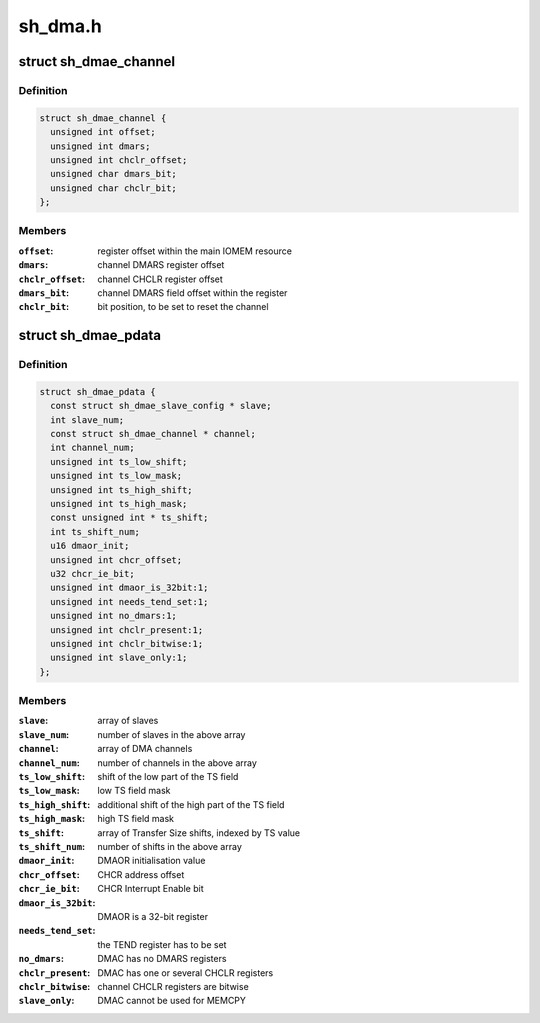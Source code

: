 .. -*- coding: utf-8; mode: rst -*-

========
sh_dma.h
========


.. _`sh_dmae_channel`:

struct sh_dmae_channel
======================

.. c:type:: sh_dmae_channel

    DMAC channel platform data


.. _`sh_dmae_channel.definition`:

Definition
----------

.. code-block:: c

  struct sh_dmae_channel {
    unsigned int offset;
    unsigned int dmars;
    unsigned int chclr_offset;
    unsigned char dmars_bit;
    unsigned char chclr_bit;
  };


.. _`sh_dmae_channel.members`:

Members
-------

:``offset``:
    register offset within the main IOMEM resource

:``dmars``:
    channel DMARS register offset

:``chclr_offset``:
    channel CHCLR register offset

:``dmars_bit``:
    channel DMARS field offset within the register

:``chclr_bit``:
    bit position, to be set to reset the channel




.. _`sh_dmae_pdata`:

struct sh_dmae_pdata
====================

.. c:type:: sh_dmae_pdata

    DMAC platform data


.. _`sh_dmae_pdata.definition`:

Definition
----------

.. code-block:: c

  struct sh_dmae_pdata {
    const struct sh_dmae_slave_config * slave;
    int slave_num;
    const struct sh_dmae_channel * channel;
    int channel_num;
    unsigned int ts_low_shift;
    unsigned int ts_low_mask;
    unsigned int ts_high_shift;
    unsigned int ts_high_mask;
    const unsigned int * ts_shift;
    int ts_shift_num;
    u16 dmaor_init;
    unsigned int chcr_offset;
    u32 chcr_ie_bit;
    unsigned int dmaor_is_32bit:1;
    unsigned int needs_tend_set:1;
    unsigned int no_dmars:1;
    unsigned int chclr_present:1;
    unsigned int chclr_bitwise:1;
    unsigned int slave_only:1;
  };


.. _`sh_dmae_pdata.members`:

Members
-------

:``slave``:
    array of slaves

:``slave_num``:
    number of slaves in the above array

:``channel``:
    array of DMA channels

:``channel_num``:
    number of channels in the above array

:``ts_low_shift``:
    shift of the low part of the TS field

:``ts_low_mask``:
    low TS field mask

:``ts_high_shift``:
    additional shift of the high part of the TS field

:``ts_high_mask``:
    high TS field mask

:``ts_shift``:
    array of Transfer Size shifts, indexed by TS value

:``ts_shift_num``:
    number of shifts in the above array

:``dmaor_init``:
    DMAOR initialisation value

:``chcr_offset``:
    CHCR address offset

:``chcr_ie_bit``:
    CHCR Interrupt Enable bit

:``dmaor_is_32bit``:
    DMAOR is a 32-bit register

:``needs_tend_set``:
    the TEND register has to be set

:``no_dmars``:
    DMAC has no DMARS registers

:``chclr_present``:
    DMAC has one or several CHCLR registers

:``chclr_bitwise``:
    channel CHCLR registers are bitwise

:``slave_only``:
    DMAC cannot be used for MEMCPY


